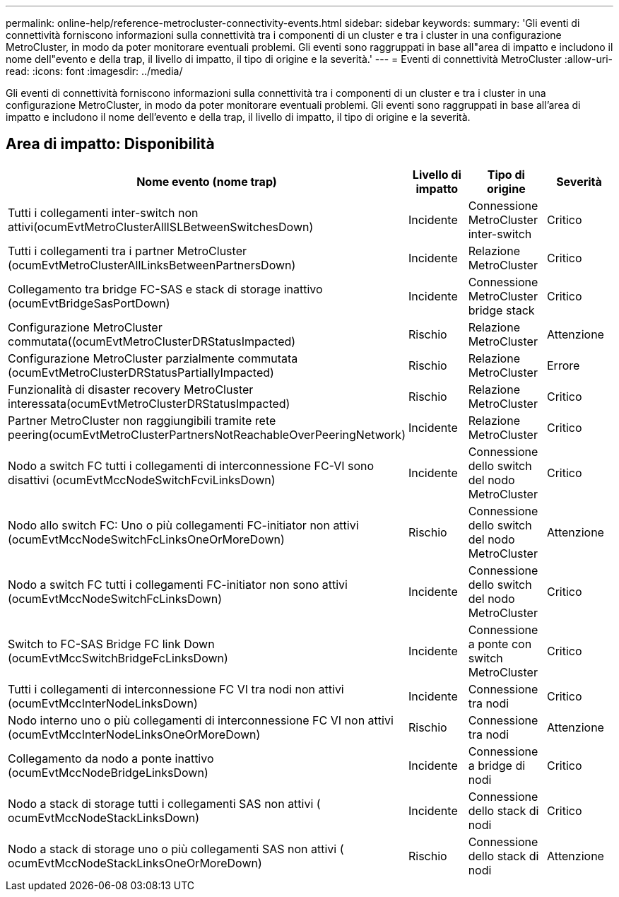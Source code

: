 ---
permalink: online-help/reference-metrocluster-connectivity-events.html 
sidebar: sidebar 
keywords:  
summary: 'Gli eventi di connettività forniscono informazioni sulla connettività tra i componenti di un cluster e tra i cluster in una configurazione MetroCluster, in modo da poter monitorare eventuali problemi. Gli eventi sono raggruppati in base all"area di impatto e includono il nome dell"evento e della trap, il livello di impatto, il tipo di origine e la severità.' 
---
= Eventi di connettività MetroCluster
:allow-uri-read: 
:icons: font
:imagesdir: ../media/


[role="lead"]
Gli eventi di connettività forniscono informazioni sulla connettività tra i componenti di un cluster e tra i cluster in una configurazione MetroCluster, in modo da poter monitorare eventuali problemi. Gli eventi sono raggruppati in base all'area di impatto e includono il nome dell'evento e della trap, il livello di impatto, il tipo di origine e la severità.



== Area di impatto: Disponibilità

|===
| Nome evento (nome trap) | Livello di impatto | Tipo di origine | Severità 


 a| 
Tutti i collegamenti inter-switch non attivi(ocumEvtMetroClusterAllISLBetweenSwitchesDown)
 a| 
Incidente
 a| 
Connessione MetroCluster inter-switch
 a| 
Critico



 a| 
Tutti i collegamenti tra i partner MetroCluster (ocumEvtMetroClusterAllLinksBetweenPartnersDown)
 a| 
Incidente
 a| 
Relazione MetroCluster
 a| 
Critico



 a| 
Collegamento tra bridge FC-SAS e stack di storage inattivo (ocumEvtBridgeSasPortDown)
 a| 
Incidente
 a| 
Connessione MetroCluster bridge stack
 a| 
Critico



 a| 
Configurazione MetroCluster commutata((ocumEvtMetroClusterDRStatusImpacted)
 a| 
Rischio
 a| 
Relazione MetroCluster
 a| 
Attenzione



 a| 
Configurazione MetroCluster parzialmente commutata (ocumEvtMetroClusterDRStatusPartiallyImpacted)
 a| 
Rischio
 a| 
Relazione MetroCluster
 a| 
Errore



 a| 
Funzionalità di disaster recovery MetroCluster interessata(ocumEvtMetroClusterDRStatusImpacted)
 a| 
Rischio
 a| 
Relazione MetroCluster
 a| 
Critico



 a| 
Partner MetroCluster non raggiungibili tramite rete peering(ocumEvtMetroClusterPartnersNotReachableOverPeeringNetwork)
 a| 
Incidente
 a| 
Relazione MetroCluster
 a| 
Critico



 a| 
Nodo a switch FC tutti i collegamenti di interconnessione FC-VI sono disattivi (ocumEvtMccNodeSwitchFcviLinksDown)
 a| 
Incidente
 a| 
Connessione dello switch del nodo MetroCluster
 a| 
Critico



 a| 
Nodo allo switch FC: Uno o più collegamenti FC-initiator non attivi (ocumEvtMccNodeSwitchFcLinksOneOrMoreDown)
 a| 
Rischio
 a| 
Connessione dello switch del nodo MetroCluster
 a| 
Attenzione



 a| 
Nodo a switch FC tutti i collegamenti FC-initiator non sono attivi (ocumEvtMccNodeSwitchFcLinksDown)
 a| 
Incidente
 a| 
Connessione dello switch del nodo MetroCluster
 a| 
Critico



 a| 
Switch to FC-SAS Bridge FC link Down (ocumEvtMccSwitchBridgeFcLinksDown)
 a| 
Incidente
 a| 
Connessione a ponte con switch MetroCluster
 a| 
Critico



 a| 
Tutti i collegamenti di interconnessione FC VI tra nodi non attivi (ocumEvtMccInterNodeLinksDown)
 a| 
Incidente
 a| 
Connessione tra nodi
 a| 
Critico



 a| 
Nodo interno uno o più collegamenti di interconnessione FC VI non attivi (ocumEvtMccInterNodeLinksOneOrMoreDown)
 a| 
Rischio
 a| 
Connessione tra nodi
 a| 
Attenzione



 a| 
Collegamento da nodo a ponte inattivo (ocumEvtMccNodeBridgeLinksDown)
 a| 
Incidente
 a| 
Connessione a bridge di nodi
 a| 
Critico



 a| 
Nodo a stack di storage tutti i collegamenti SAS non attivi ( ocumEvtMccNodeStackLinksDown)
 a| 
Incidente
 a| 
Connessione dello stack di nodi
 a| 
Critico



 a| 
Nodo a stack di storage uno o più collegamenti SAS non attivi ( ocumEvtMccNodeStackLinksOneOrMoreDown)
 a| 
Rischio
 a| 
Connessione dello stack di nodi
 a| 
Attenzione

|===
